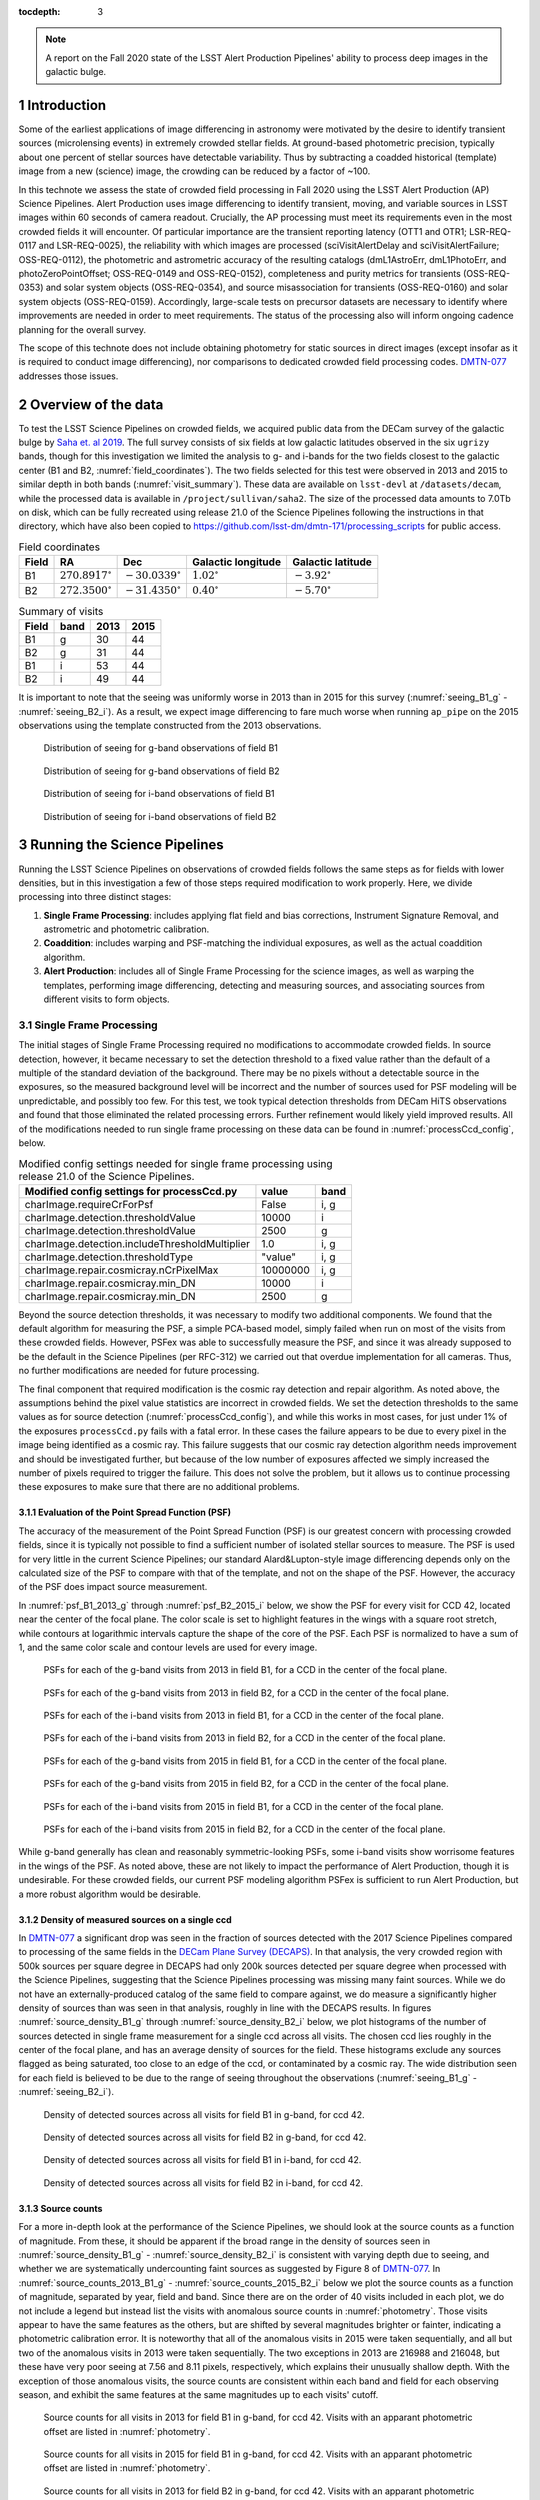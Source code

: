 ..
  Technote content.

  See https://developer.lsst.io/restructuredtext/style.html
  for a guide to reStructuredText writing.

  Do not put the title, authors or other metadata in this document;
  those are automatically added.

  Use the following syntax for sections:

  Sections
  ========

  and

  Subsections
  -----------

  and

  Subsubsections
  ^^^^^^^^^^^^^^

  To add images, add the image file (png, svg or jpeg preferred) to the
  _static/ directory. The reST syntax for adding the image is

  .. figure:: /_static/filename.ext
     :name: fig-label

     Caption text.

   Run: ``make html`` and ``open _build/html/index.html`` to preview your work.
   See the README at https://github.com/lsst-sqre/lsst-technote-bootstrap or
   this repo's README for more info.

   Feel free to delete this instructional comment.

:tocdepth: 3

.. Please do not modify tocdepth; will be fixed when a new Sphinx theme is shipped.

.. sectnum::

.. TODO: Delete the note below before merging new content to the master branch.

.. note::

   A report on the Fall 2020 state of the LSST Alert Production Pipelines' ability to process deep images in the galactic bulge.

Introduction
============

Some of the earliest applications of image differencing in astronomy were motivated by the desire to identify transient sources (microlensing events) in extremely crowded stellar fields.
At ground-based photometric precision, typically about one percent of stellar sources have detectable variability. 
Thus by subtracting a coadded historical (template) image from a new (science) image, the crowding can be reduced by a factor of ~100.

In this technote we assess the state of crowded field processing in Fall 2020 using the LSST Alert Production (AP) Science Pipelines.
Alert Production uses image differencing to identify transient, moving, and variable sources in LSST images within 60 seconds of camera readout.
Crucially, the AP processing must meet its requirements even in the most crowded fields it will encounter.
Of particular importance are the transient reporting latency (OTT1 and OTR1; LSR-REQ-0117 and LSR-REQ-0025), 
the reliability with which images are processed (sciVisitAlertDelay and sciVisitAlertFailure; OSS-REQ-0112), 
the photometric and astrometric accuracy of the resulting catalogs (dmL1AstroErr, dmL1PhotoErr, and photoZeroPointOffset; OSS-REQ-0149 and OSS-REQ-0152), 
completeness and purity metrics for transients (OSS-REQ-0353) and solar system objects (OSS-REQ-0354),
and source misassociation for transients (OSS-REQ-0160) and solar system objects (OSS-REQ-0159).
Accordingly, large-scale tests on precursor datasets are necessary to identify where improvements are needed in order to meet requirements.
The status of the processing also will inform ongoing cadence planning for the overall survey.

The scope of this technote does not include obtaining photometry for static sources in direct images (except insofar as it is required to conduct image differencing), nor comparisons to dedicated crowded field processing codes.
`DMTN-077 <https://dmtn-077.lsst.io>`_ addresses those issues.

Overview of the data
====================

To test the LSST Science Pipelines on crowded fields, we acquired public data from the DECam survey of the galactic bulge by `Saha et. al 2019 <https://arxiv.org/pdf/1902.05637.pdf>`_.
The full survey consists of six fields at low galactic latitudes observed in the six ``ugrizy`` bands, though for this investigation we limited the analysis to g- and i-bands for the two fields closest to the galactic center (B1 and B2, :numref:`field_coordinates`).
The two fields selected for this test were observed in 2013 and 2015 to similar depth in both bands (:numref:`visit_summary`).
These data are available on ``lsst-devl`` at ``/datasets/decam``, while the processed data is available in ``/project/sullivan/saha2``.
The size of the processed data amounts to 7.0Tb on disk, which can be fully recreated using release 21.0 of the Science Pipelines following the instructions in that directory, which have also been copied to `<https://github.com/lsst-dm/dmtn-171/processing_scripts>`_ for public access.

.. table:: Field coordinates
   :name: field_coordinates

   ======  ========================  ======================== ==================== =====================
   Field   RA                        Dec                      Galactic longitude   Galactic latitude
   ======  ========================  ======================== ==================== =====================
   B1      :math:`270.8917^{\circ}`  :math:`-30.0339^{\circ}` :math:`1.02^{\circ}` :math:`-3.92^{\circ}`
   B2      :math:`272.3500^{\circ}`  :math:`-31.4350^{\circ}` :math:`0.40^{\circ}` :math:`-5.70^{\circ}`
   ======  ========================  ======================== ==================== =====================

.. table:: Summary of visits
   :name: visit_summary
    
   ====== ====== ====== ======
   Field  band   2013   2015
   ====== ====== ====== ======
   B1       g    30     44
   B2       g    31     44
   B1       i    53     44
   B2       i    49     44
   ====== ====== ====== ======

It is important to note that the seeing was uniformly worse in 2013 than in 2015 for this survey (:numref:`seeing_B1_g` - :numref:`seeing_B2_i`).
As a result, we expect image differencing to fare much worse when running ``ap_pipe`` on the 2015 observations using the template constructed from the 2013 observations.

.. figure:: /_static/Seeing_B1_g.png
 :name: seeing_B1_g

 Distribution of seeing for g-band observations of field B1

.. figure:: /_static/Seeing_B2_g.png
 :name: seeing_B2_g

 Distribution of seeing for g-band observations of field B2

.. figure:: /_static/Seeing_B1_i.png
 :name: seeing_B1_i

 Distribution of seeing for i-band observations of field B1

.. figure:: /_static/Seeing_B2_i.png
 :name: seeing_B2_i

 Distribution of seeing for i-band observations of field B2


Running the Science Pipelines
=============================

Running the LSST Science Pipelines on observations of crowded fields follows the same steps as for fields with lower densities, but in this investigation a few of those steps required modification to work properly.
Here, we divide processing into three distinct stages:

1. **Single Frame Processing**: includes applying flat field and bias corrections, Instrument Signature Removal, and astrometric and photometric calibration.
2. **Coaddition**: includes warping and PSF-matching the individual exposures, as well as the actual coaddition algorithm.
3. **Alert Production**: includes all of Single Frame Processing for the science images, as well as warping the templates, performing image differencing, detecting and measuring sources, and associating sources from different visits to form objects.



Single Frame Processing
-----------------------

The initial stages of Single Frame Processing required no modifications to accommodate crowded fields.
In source detection, however, it became necessary to set the detection threshold to a fixed value rather than the default of a multiple of the standard deviation of the background.
There may be no pixels without a detectable source in the exposures, so the measured background level will be incorrect and the number of sources used for PSF modeling will be unpredictable, and possibly too few.
For this test, we took typical detection thresholds from DECam HiTS observations and found that those eliminated the related processing errors.
Further refinement would likely yield improved results.
All of the modifications needed to run single frame processing on these data can be found in :numref:`processCcd_config`, below.

.. table:: Modified config settings needed for single frame processing using release 21.0 of the Science Pipelines.
   :name: processCcd_config

   ============================================== ======== ======
   Modified config settings for processCcd.py     value    band 
   ============================================== ======== ======
   charImage.requireCrForPsf                      False    i, g
   charImage.detection.thresholdValue             10000    i    
   charImage.detection.thresholdValue             2500     g    
   charImage.detection.includeThresholdMultiplier 1.0      i, g  
   charImage.detection.thresholdType              "value"  i, g  
   charImage.repair.cosmicray.nCrPixelMax         10000000 i, g  
   charImage.repair.cosmicray.min_DN              10000    i    
   charImage.repair.cosmicray.min_DN              2500     g    
   ============================================== ======== ======

Beyond the source detection thresholds, it was necessary to modify two additional components.
We found that the default algorithm for measuring the PSF, a simple PCA-based model, simply failed when run on most of the visits from these crowded fields.
However, PSFex was able to successfully measure the PSF, and since it was already supposed to be the default in the Science Pipelines (per RFC-312) we carried out that overdue implementation for all cameras.
Thus, no further modifications are needed for future processing.

The final component that required modification is the cosmic ray detection and repair algorithm.
As noted above, the assumptions behind the pixel value statistics are incorrect in crowded fields.
We set the detection thresholds to the same values as for source detection (:numref:`processCcd_config`), and while this works in most cases, for just under 1% of the exposures ``processCcd.py`` fails with a fatal error.
In these cases the failure appears to be due to every pixel in the image being identified as a cosmic ray.
This failure suggests that our cosmic ray detection algorithm needs improvement and should be investigated further, but because of the low number of exposures affected we simply increased the number of pixels required to trigger the failure.
This does not solve the problem, but it allows us to continue processing these exposures to make sure that there are no additional problems.

Evaluation of the Point Spread Function (PSF)
^^^^^^^^^^^^^^^^^^^^^^^^^^^^^^^^^^^^^^^^^^^^^

The accuracy of the measurement of the Point Spread Function (PSF) is our greatest concern with processing crowded fields, since it is typically not possible to find a sufficient number of isolated stellar sources to measure.
The PSF is used for very little in the current Science Pipelines; our standard Alard&Lupton-style image differencing depends only on the calculated size of the PSF to compare with that of the template, and not on the shape of the PSF.
However, the accuracy of the PSF does impact source measurement.

In :numref:`psf_B1_2013_g` through :numref:`psf_B2_2015_i` below, we show the PSF for every visit for CCD 42, located near the center of the focal plane.
The color scale is set to highlight features in the wings with a square root stretch, while contours at logarithmic intervals capture the shape of the core of the PSF.
Each PSF is normalized to have a sum of 1, and the same color scale and contour levels are used for every image.

.. figure:: /_static/psf_B1_2013_g.png
 :name: psf_B1_2013_g

 PSFs for each of the g-band visits from 2013 in field B1, for a CCD in the center of the focal plane.

.. figure:: /_static/psf_B2_2013_g.png
 :name: psf_B2_2013_g

 PSFs for each of the g-band visits from 2013 in field B2, for a CCD in the center of the focal plane.

.. figure:: /_static/psf_B1_2013_i.png
 :name: psf_B1_2013_i

 PSFs for each of the i-band visits from 2013 in field B1, for a CCD in the center of the focal plane.

.. figure:: /_static/psf_B2_2013_i.png
 :name: psf_B2_2013_i

 PSFs for each of the i-band visits from 2013 in field B2, for a CCD in the center of the focal plane.

.. figure:: /_static/psf_B1_2015_g.png
 :name: psf_B1_2015_g

 PSFs for each of the g-band visits from 2015 in field B1, for a CCD in the center of the focal plane.

.. figure:: /_static/psf_B2_2015_g.png
 :name: psf_B2_2015_g

 PSFs for each of the g-band visits from 2015 in field B2, for a CCD in the center of the focal plane.

.. figure:: /_static/psf_B1_2015_i.png
 :name: psf_B1_2015_i

 PSFs for each of the i-band visits from 2015 in field B1, for a CCD in the center of the focal plane.

.. figure:: /_static/psf_B2_2015_i.png
 :name: psf_B2_2015_i

 PSFs for each of the i-band visits from 2015 in field B2, for a CCD in the center of the focal plane.

While g-band generally has clean and reasonably symmetric-looking PSFs, some i-band visits show worrisome features in the wings of the PSF.
As noted above, these are not likely to impact the performance of Alert Production, though it is undesirable.
For these crowded fields, our current PSF modeling algorithm PSFex is sufficient to run Alert Production, but a more robust algorithm would be desirable.

Density of measured sources on a single ccd
^^^^^^^^^^^^^^^^^^^^^^^^^^^^^^^^^^^^^^^^^^^

In `DMTN-077 <https://dmtn-077.lsst.io>`_ a significant drop was seen in the fraction of sources detected with the 2017 Science Pipelines compared to processing of the same fields in the `DECam Plane Survey (DECAPS) <http://arxiv.org/abs/1710.01309>`_.
In that analysis, the very crowded region with 500k sources per square degree in DECAPS had only 200k sources detected per square degree when processed with the Science Pipelines, suggesting that the Science Pipelines processing was missing many faint sources.
While we do not have an externally-produced catalog of the same field to compare against, we do measure a significantly higher density of sources than was seen in that analysis, roughly in line with the DECAPS results.
In figures :numref:`source_density_B1_g` through :numref:`source_density_B2_i` below, we plot histograms of the number of sources detected in single frame measurement for a single ccd across all visits.
The chosen ccd lies roughly in the center of the focal plane, and has an average density of sources for the field.
These histograms exclude any sources flagged as being saturated, too close to an edge of the ccd, or contaminated by a cosmic ray.
The wide distribution seen for each field is believed to be due to the range of seeing throughout the observations (:numref:`seeing_B1_g` - :numref:`seeing_B2_i`).

.. figure:: /_static/Source_density_B1_g_ccd42.png
 :name: source_density_B1_g

 Density of detected sources across all visits for field B1 in g-band, for ccd 42.

.. figure:: /_static/Source_density_B2_g_ccd42.png
 :name: source_density_B2_g

 Density of detected sources across all visits for field B2 in g-band, for ccd 42.

.. figure:: /_static/Source_density_B1_i_ccd42.png
 :name: source_density_B1_i

 Density of detected sources across all visits for field B1 in i-band, for ccd 42.

.. figure:: /_static/Source_density_B2_i_ccd42.png
 :name: source_density_B2_i

 Density of detected sources across all visits for field B2 in i-band, for ccd 42.

Source counts
^^^^^^^^^^^^^

For a more in-depth look at the performance of the Science Pipelines, we should look at the source counts as a function of magnitude.
From these, it should be apparent if the broad range in the density of sources seen in :numref:`source_density_B1_g` - :numref:`source_density_B2_i` is consistent with varying depth due to seeing, and whether we are systematically undercounting faint sources as suggested by Figure 8 of `DMTN-077 <https://dmtn-077.lsst.io>`_.
In :numref:`source_counts_2013_B1_g` - :numref:`source_counts_2015_B2_i` below we plot the source counts as a function of magnitude, separated by year, field and band.
Since there are on the order of 40 visits included in each plot, we do not include a legend but instead list the visits with anomalous source counts in :numref:`photometry`.
Those visits appear to have the same features as the others, but are shifted by several magnitudes brighter or fainter, indicating a photometric calibration error.
It is noteworthy that all of the anomalous visits in 2015 were taken sequentially, and all but two of the anomalous visits in 2013 were taken sequentially.
The two exceptions in 2013 are 216988 and 216048, but these have very poor seeing at 7.56 and 8.11 pixels, respectively, which explains their unusually shallow depth.
With the exception of those anomalous visits, the source counts are consistent within each band and field for each observing season, and exhibit the same features at the same magnitudes up to each visits' cutoff.


.. figure:: /_static/Source_counts_2013_B1_g_ccd42.png
 :name: source_counts_2013_B1_g

 Source counts for all visits in 2013 for field B1 in g-band, for ccd 42.
 Visits with an apparant photometric offset are listed in :numref:`photometry`.

.. figure:: /_static/Source_counts_2015_B1_g_ccd42.png
 :name: source_counts_2015_B1_g

 Source counts for all visits in 2015 for field B1 in g-band, for ccd 42.
 Visits with an apparant photometric offset are listed in :numref:`photometry`.

.. figure:: /_static/Source_counts_2013_B2_g_ccd42.png
 :name: source_counts_2013_B2_g

 Source counts for all visits in 2013 for field B2 in g-band, for ccd 42.
 Visits with an apparant photometric offset are listed in :numref:`photometry`.

.. figure:: /_static/Source_counts_2015_B2_g_ccd42.png
 :name: source_counts_2015_B2_g

 Source counts for all visits in 2015 for field B2 in g-band, for ccd 42.
 Visits with an apparant photometric offset are listed in :numref:`photometry`.

.. figure:: /_static/Source_counts_2013_B1_i_ccd42.png
 :name: source_counts_2013_B1_i

 Source counts for all visits in 2013 for field B1 in i-band, for ccd 42.
 Visits with an apparant photometric offset are listed in :numref:`photometry`.

.. figure:: /_static/Source_counts_2015_B1_i_ccd42.png
 :name: source_counts_2015_B1_i

 Source counts for all visits in 2015 for field B1 in i-band, for ccd 42.
 Visits with an apparant photometric offset are listed in :numref:`photometry`.

.. figure:: /_static/Source_counts_2013_B2_i_ccd42.png
 :name: source_counts_2013_B2_i

 Source counts for all visits in 2013 for field B2 in i-band, for ccd 42.
 Visits with an apparant photometric offset are listed in :numref:`photometry`.

.. figure:: /_static/Source_counts_2015_B2_i_ccd42.png
 :name: source_counts_2015_B2_i

 Source counts for all visits in 2015 for field B2 in i-band, for ccd 42.
 Visits with an apparant photometric offset are listed in :numref:`photometry`.

.. table:: Visits with inconsistent photometry
   :name: photometry

   +------+------+-------+------------------------------------------------+-----------------------------------+
   | Year | Band | Field | Visits                                         | Plot link                         |
   +======+======+=======+================================================+===================================+
   | 2013 | g    | B1    | 210508, 210555, 210597, 210633, 210669         | :numref:`source_counts_2013_B1_g` |
   +------+------+-------+------------------------------------------------+-----------------------------------+
   | 2015 | g    | B1    | 427628                                         | :numref:`source_counts_2015_B1_g` |
   +------+------+-------+------------------------------------------------+-----------------------------------+
   | 2013 | g    | B2    | 209942, 210514, 210603, 210639, 210675         | :numref:`source_counts_2013_B2_g` |
   +------+------+-------+------------------------------------------------+-----------------------------------+
   | 2015 | g    | B2    | 427626                                         | :numref:`source_counts_2015_B2_g` |
   +------+------+-------+------------------------------------------------+-----------------------------------+
   | 2013 | i    | B1    | 210631, 210667, 216988                         | :numref:`source_counts_2013_B1_i` |
   +------+------+-------+------------------------------------------------+-----------------------------------+
   | 2015 | i    | B1    | 427616                                         | :numref:`source_counts_2015_B1_i` |
   +------+------+-------+------------------------------------------------+-----------------------------------+
   | 2013 | i    | B2    | 210559, 210601, 210637, 210673, 216048         | :numref:`source_counts_2013_B2_i` |
   +------+------+-------+------------------------------------------------+-----------------------------------+
   | 2015 | i    | B2    | 427624                                         | :numref:`source_counts_2015_B2_i` |
   +------+------+-------+------------------------------------------------+-----------------------------------+

Timing
^^^^^^

A final concern is the amount of time it will take to process each ccd in crowded fields.
While a typical ccd took just under 4 minutes to process, there was a long tail of ccds that took far longer (:numref:`Timing_2013` and :numref:`Timing_2015`).
The increased time was entirely spent in two steps: matching the detected objects to a reference catalog, and measuring the difference image sources.
The time required for matching appeared to be non-linear, with the ccds with the largest number of sources and reference objects to match requiring up to four hours to complete.
Our matching algorithm was not optimized for these very large numbers of sources, however, so we are encouraged by the results even if the performance is slow. 

.. figure:: /_static/Decam_saha_pccd_time_2013.png
 :name: Timing_2013

 Distribution of the time required to process each ccd, including both g- and i-band from 2013.
 Not shown are several ccds that took longer than an hour.

.. figure:: /_static/Decam_saha_pccd_time_2015.png
 :name: Timing_2015

 Distribution of the time required to process each ccd, including both g- and i-band from 2015.
 Not shown are several ccds that took longer than an hour.

Warping and coaddition
----------------------

While warping and coaddition are significant components of the Science Pipelines, neither is challenged by high stellar density.
No modifications were needed to build deep coadded templates for these fields, and no work is anticipated to be needed to support future processing of crowded fields.
In :numref:`Mosaic_of_g_nImages_2013` - :numref:`Mosaic_of_i_coadds_2015` below, we show the full mosaic [*]_ of the two overlapping fields for each band and year separately.
We also include the diagnostic N-images, which count the number of visits that contributed to each pixel in the coadd.
From these images, we can see that the coverage across the two fields is close to uniform.
The small regions where the two fields overlap show a corresponding increase in the nImage count, while the coadded images themselves appear continuous.
There are gaps in places in the nImages, but these reflect known chip defects and the saturated cores and wings of bright stars, which are expected.
This analysis did not invlove any full-focal plane astrometry or background fitting, so it is noteworthy that the background appears smooth and continuous.

.. [*] The image resolution has been reduced by a factor of 20 to simplify storage and display.

.. figure:: /_static/Mosaic_of_g_nImages.png
 :name: Mosaic_of_g_nImages_2013

 Overview mosaic of the number of g-band images coadded for both fields from 2013.

.. figure:: /_static/Mosaic_of_g_coadds.png
 :name: Mosaic_of_g_coadds_2013

 Overview mosaic of the g-band coadded deep images for both fields from 2013.

.. figure:: /_static/Mosaic_of_i_nImages.png
 :name: Mosaic_of_i_nImages_2013

 Overview mosaic of the number of i-band images coadded for both fields from 2013.

.. figure:: /_static/Mosaic_of_i_coadds.png
 :name: Mosaic_of_i_coadds_2013

 Overview mosaic of the i-band coadded deep images for both fields from 2013.

.. figure:: /_static/Mosaic_of_g_nImages_2015.png
 :name: Mosaic_of_g_nIamges_2015

 Overview mosaic of the number of g-band images coadded for both fields from 2015.

.. figure:: /_static/Mosaic_of_g_coadds_2015.png
 :name: Mosaic_of_g_coadds_2015

 Overview mosaic of the g-band coadded deep images for both fields from 2015.

.. figure:: /_static/Mosaic_of_i_nImages_2015.png
 :name: Mosaic_of_i_nImages_2015

 Overview mosaic of the number of i-band images coadded for both fields from 2015.

.. figure:: /_static/Mosaic_of_i_coadds_2015.png
 :name: Mosaic_of_i_coadds_2015

 Overview mosaic of the i-band coadded deep images for both fields from 2015.


Image differencing and ``ap_pipe``
----------------------------------

The initial stages of ``ap_pipe`` perform `Single Frame Processing`_, and face the same challenges detailed above.
After processing the science image, the next step is to create a template and perform image differencing.
We have no concerns about creating the template, but if we get overlapping source residuals from image differencing it could be very challenging to detect and measure real transients and variable sources.
In :numref:`Calexp_B2_2013_i` - :numref:`Diffim_B2_2013_g` below we show the science image, the warped template prior to PSF matching, and the resulting image difference for a g-band and an i-band observation.
For this example, the science images are both from the 2013 observing run, using templates built from the better-seeing 2015 observations.
In both cases the science image has slightly worse seeing than the template, allowing us to use the `Alard&Lupton <https://arxiv.org/abs/astro-ph/9712287>`_ image differencing algorithm in the standard convolution mode.

.. figure:: /_static/Compare_216144_i_42_calexp.png
 :name: Calexp_B2_2013_i

 I-band science visit 216144 ccd 42 from 2013 B2.
 The color scale is locked to the scale of the template in :numref:`Template_B2_2013_i`

.. figure:: /_static/Compare_216144_i_42_template.png
 :name: Template_B2_2013_i

 Deep coadd template for i-band visit 216144 ccd 42.
 The color scale uses a Asinh stretch to emphasize faint features.

.. figure:: /_static/Compare_216144_i_42_diff.png
 :name: Diffim_B2_2013_i

 Image difference for i-band visit 216144 ccd 42.
 The color scale is locked to the scale of the template in :numref:`Template_B2_2013_i`

.. figure:: /_static/Compare_223465_g_42_calexp.png
 :name: Calexp_B2_2013_g

 G-band science visit 223465 ccd 42 from 2013 B2.
 The color scale is locked to the scale of the template in :numref:`Template_B2_2013_g`

.. figure:: /_static/Compare_223465_g_42_template.png
 :name: Template_B2_2013_g

 Deep coadd template for g-band visit 223465 ccd 42.
 The color scale uses a Asinh stretch to emphasize faint features.

.. figure:: /_static/Compare_223465_g_42_diff.png
 :name: Diffim_B2_2013_g

 Image difference for g-band visit 223465 ccd 42.
 The color scale is locked to the scale of the template in :numref:`Template_B2_2013_g`

Several features are apparent from the above images.
Most importantly, despite the sea of overlapping sources in the input images and the imperfect subtraction, the resulting DIASources are still isolated.
Thus, we can still detect and measure sources in the difference image, though we have far more to deal with than for a typical observation.
Most of the DIASources show artifacts characteristic of imperfect subtraction, such as dipoles and ringing patterns.
The improvements that the Alert Production team is currently working on should result in better subtractions for crowded fields as well.


..
  Density of DIA sources on a single ccd
  ^^^^^^^^^^^^^^^^^^^^^^^^^^^^^^^^^^^^^^

  .. figure:: /_static/DiaSource_density_B1_g_ccd42.png
   :name: dia_source_density_B1_g
  
   Density of detected DIA sources across all visits for field B1 in g-band, for ccd 42.
   Compare to :numref:`source_density_B1_g` for the number of sources in the original images.
  
  .. figure:: /_static/DiaSource_density_B2_g_ccd42.png
   :name: dia_source_density_B2_g
  
   Density of detected DIA sources across all visits for field B2 in g-band, for ccd 42.
   Compare to :numref:`source_density_B2_g` for the number of sources in the original images.
  
  .. figure:: /_static/DiaSource_density_B1_i_ccd42.png
   :name: dia_source_density_B1_i
  
   Density of detected DIA sources across all visits for field B1 in i-band, for ccd 42.
   Compare to :numref:`source_density_B1_i` for the number of sources in the original images.
  
  .. figure:: /_static/DiaSource_density_B2_i_ccd42.png
   :name: dia_source_density_B2_i
  
   Density of detected DIA sources across all visits for field B2 in i-band, for ccd 42.
   Compare to :numref:`source_density_B2_i` for the number of sources in the original images.

Conclusions and future work
===========================

This investigation has stress-tested the LSST Science Pipelines, and uncovered several algorithmic components that need attention.
Some of those improvements, such as upgrading the PSF determiner, were necessary to process the data and have already been completed.
Others, such as the fidelity of image differencing, had been previously identified and the improvements are under active development.

Summary of the challenges to processing crowded fields identified in this analysis:

- The PSF determiner was upgraded to PSFex, which is able to run on crowded fields. However, it does not appear to be able to model the wings of the PSF (see :numref:`psf_B1_2013_g` through :numref:`psf_B2_2015_i`).
- The cosmic ray detection and repair algorithm still fails for some ccds, and will require either careful tuning of the existing parameters or a more sophisticated implementation.
- Photometric calibration is at times inconsistent, with offsets of several magnitudes in the worst cases (:numref:`source_counts_2013_B1_g` - :numref:`source_counts_2015_B2_i`). If this is due to poor flux measurements it will likely improve with a better PSF model, but that will require further study.
- We are able to measure sources at densities greater than 500,000 per square degree under good conditions, and the source counts suggest that we are not undercounting sources.
- In future processing of these data we will use newly-developed pipelines to inject fake sources in the analysis to measure completeness, and we will perform a systematic visual inspection to determine purity.
- The source matching algorithm will require optimization in crowded fields, as the current implementation can take over an hour to process a single ccd in extreme cases.
- The quality of subtraction in image differencing remains a barrier for generating alerts. The residuals around bright sources do appear isolated, but the number of false detections is too high.

Once we have made progress on the above challenges, we could revisit the analysis of these fields.
Crowded fields will present the most difficult conditions for PSF measurement and image differencing, but improvements in both components are underway.


